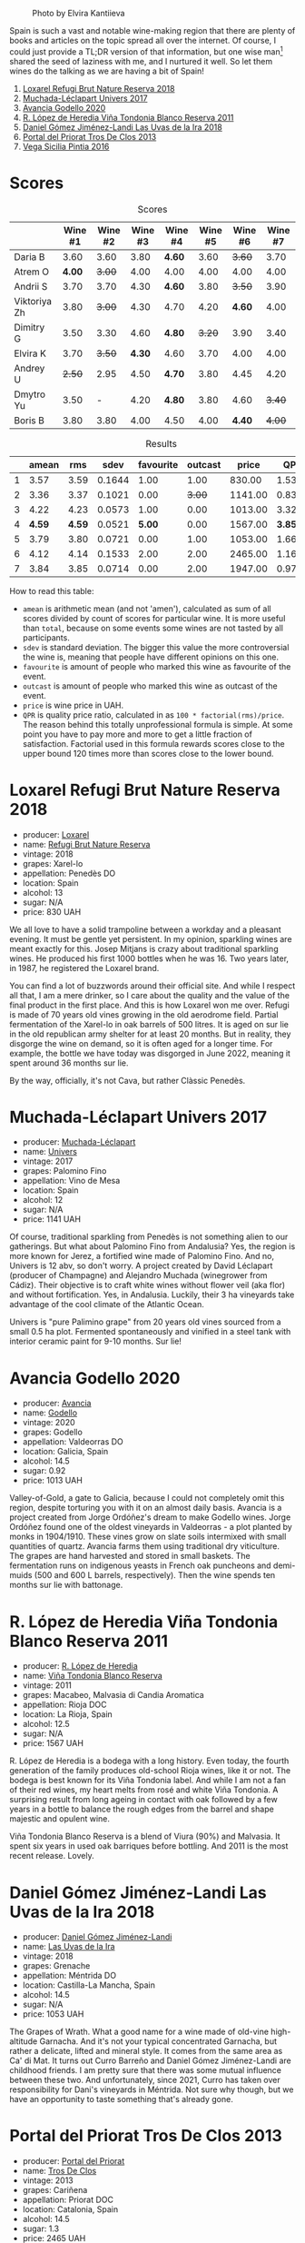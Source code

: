 #+caption: Photo by Elvira Kantiieva
[[file:/images/2022-10-25-a-bit-of-spain/2022-10-26-09-46-09-7376B61D-BD14-4D84-BBFC-483AFC0F60A5-1-105-c.webp]]

Spain is such a vast and notable wine-making region that there are plenty of books and articles on the topic spread all over the internet. Of course, I could just provide a TL;DR version of that information, but one wise man[fn:1] shared the seed of laziness with me, and I nurtured it well. So let them wines do the talking as we are having a bit of Spain!

1. [[barberry:/wines/369320be-e14f-49f3-9d81-f91f826875b7][Loxarel Refugi Brut Nature Reserva 2018]]
2. [[barberry:/wines/64475375-acb6-4d1b-a019-5dc61b01b1dc][Muchada-Léclapart Univers 2017]]
3. [[barberry:/wines/49656def-0966-4b59-84a7-f7bccb6e73ca][Avancia Godello 2020]]
4. [[barberry:/wines/ca7b2b58-fb6d-4110-84f0-aa8b6c7ed3dc][R. López de Heredia Viña Tondonia Blanco Reserva 2011]]
5. [[barberry:/wines/ab4da1d2-3d62-492a-89ed-94de2744b34e][Daniel Gómez Jiménez-Landi Las Uvas de la Ira 2018]]
6. [[barberry:/wines/695bbc4e-f480-49d6-addd-7cea55afba0a][Portal del Priorat Tros De Clos 2013]]
7. [[barberry:/wines/6bccfa7f-66a3-4e5d-8746-cd3580b377bf][Vega Sicilia Pintia 2016]]

[fn:1] Of course it was the famous Vilius from Vilnius!

* Scores
:PROPERTIES:
:ID:                     5c542c08-89e2-4ebf-9ce9-c6dbb0000350
:END:

#+attr_html: :class tasting-scores
#+caption: Scores
#+results: scores
|              | Wine #1 | Wine #2 | Wine #3 | Wine #4 | Wine #5 | Wine #6 | Wine #7 |
|--------------+---------+---------+---------+---------+---------+---------+---------|
| Daria B      |    3.60 |    3.60 |    3.80 | *4.60*  |    3.60 |  +3.60+ |    3.70 |
| Atrem O      |  *4.00* |  +3.00+ |    4.00 | 4.00    |    4.00 |    4.00 |    4.00 |
| Andrii S     |    3.70 |    3.70 |    4.30 | *4.60*  |    3.80 |  +3.50+ |    3.90 |
| Viktoriya Zh |    3.80 |  +3.00+ |    4.30 | 4.70    |    4.20 |  *4.60* |    4.00 |
| Dimitry G    |    3.50 |    3.30 |    4.60 | *4.80*  |  +3.20+ |    3.90 |    3.40 |
| Elvira K     |    3.70 |  +3.50+ |  *4.30* | 4.60    |    3.70 |    4.00 |    4.00 |
| Andrey U     |  +2.50+ |    2.95 |    4.50 | *4.70*  |    3.80 |    4.45 |    4.20 |
| Dmytro Yu    |    3.50 |       - |    4.20 | *4.80*  |    3.80 |    4.60 |  +3.40+ |
| Boris B      |    3.80 |    3.80 |    4.00 | 4.50    |    4.00 |  *4.40* |  +4.00+ |

#+attr_html: :class tasting-scores :rules groups :cellspacing 0 :cellpadding 6
#+caption: Results
#+results: summary
|   |  amean |    rms |   sdev | favourite | outcast |   price |      QPR |
|---+--------+--------+--------+-----------+---------+---------+----------|
| 1 |   3.57 |   3.59 | 0.1644 |      1.00 |    1.00 |  830.00 |   1.5382 |
| 2 |   3.36 |   3.37 | 0.1021 |      0.00 |  +3.00+ | 1141.00 |   0.8371 |
| 3 |   4.22 |   4.23 | 0.0573 |      1.00 |    0.00 | 1013.00 |   3.3288 |
| 4 | *4.59* | *4.59* | 0.0521 |    *5.00* |    0.00 | 1567.00 | *3.8576* |
| 5 |   3.79 |   3.80 | 0.0721 |      0.00 |    1.00 | 1053.00 |   1.6668 |
| 6 |   4.12 |   4.14 | 0.1533 |      2.00 |    2.00 | 2465.00 |   1.1624 |
| 7 |   3.84 |   3.85 | 0.0714 |      0.00 |    2.00 | 1947.00 |   0.9779 |

How to read this table:

- =amean= is arithmetic mean (and not 'amen'), calculated as sum of all scores divided by count of scores for particular wine. It is more useful than =total=, because on some events some wines are not tasted by all participants.
- =sdev= is standard deviation. The bigger this value the more controversial the wine is, meaning that people have different opinions on this one.
- =favourite= is amount of people who marked this wine as favourite of the event.
- =outcast= is amount of people who marked this wine as outcast of the event.
- =price= is wine price in UAH.
- =QPR= is quality price ratio, calculated in as =100 * factorial(rms)/price=. The reason behind this totally unprofessional formula is simple. At some point you have to pay more and more to get a little fraction of satisfaction. Factorial used in this formula rewards scores close to the upper bound 120 times more than scores close to the lower bound.

* Loxarel Refugi Brut Nature Reserva 2018
:PROPERTIES:
:ID:                     68b2a90f-29a0-4727-94ea-a24d0905c390
:END:

#+attr_html: :class bottle-right
[[file:/images/2022-10-25-a-bit-of-spain/2022-09-26-18-34-01-9AA64A2B-CCB2-4D28-A801-9E0D56F58E9C-1-102-o.webp]]

- producer: [[barberry:/producers/b26ec7b9-a4d6-4918-a384-f2f1fb1f2f6a][Loxarel]]
- name: [[barberry:/wines/369320be-e14f-49f3-9d81-f91f826875b7][Refugi Brut Nature Reserva]]
- vintage: 2018
- grapes: Xarel-lo
- appellation: Penedès DO
- location: Spain
- alcohol: 13
- sugar: N/A
- price: 830 UAH

We all love to have a solid trampoline between a workday and a pleasant evening. It must be gentle yet persistent. In my opinion, sparkling wines are meant exactly for this. Josep Mitjans is crazy about traditional sparkling wines. He produced his first 1000 bottles when he was 16. Two years later, in 1987, he registered the Loxarel brand.

You can find a lot of buzzwords around their official site. And while I respect all that, I am a mere drinker, so I care about the quality and the value of the final product in the first place. And this is how Loxarel won me over. Refugi is made of 70 years old vines growing in the old aerodrome field. Partial fermentation of the Xarel-lo in oak barrels of 500 litres. It is aged on sur lie in the old republican army shelter for at least 20 months. But in reality, they disgorge the wine on demand, so it is often aged for a longer time. For example, the bottle we have today was disgorged in June 2022, meaning it spent around 36 months sur lie.

By the way, officially, it's not Cava, but rather Clàssic Penedès.

* Muchada-Léclapart Univers 2017
:PROPERTIES:
:ID:                     fc788736-bac1-40c7-8571-37c052f1849f
:END:

#+attr_html: :class bottle-right
[[file:/images/2022-10-25-a-bit-of-spain/2022-09-26-18-53-19-8427D758-DF7F-4227-A6A3-648DA6AE3A0B-1-102-o.webp]]

- producer: [[barberry:/producers/cd1b94b8-6014-440d-8876-b6897a61770e][Muchada-Léclapart]]
- name: [[barberry:/wines/64475375-acb6-4d1b-a019-5dc61b01b1dc][Univers]]
- vintage: 2017
- grapes: Palomino Fino
- appellation: Vino de Mesa
- location: Spain
- alcohol: 12
- sugar: N/A
- price: 1141 UAH

Of course, traditional sparkling from Penedès is not something alien to our gatherings. But what about Palomino Fino from Andalusia? Yes, the region is more known for Jerez, a fortified wine made of Palomino Fino. And no, Univers is 12 abv, so don't worry. A project created by David Léclapart (producer of Champagne) and Alejandro Muchada (winegrower from Cádiz). Their objective is to craft white wines without flower veil (aka flor) and without fortification. Yes, in Andalusia. Luckily, their 3 ha vineyards take advantage of the cool climate of the Atlantic Ocean.

Univers is "pure Palimino grape" from 20 years old vines sourced from a small 0.5 ha plot. Fermented spontaneously and vinified in a steel tank with interior ceramic paint for 9-10 months. Sur lie!

* Avancia Godello 2020
:PROPERTIES:
:ID:                     af4dcf79-d4db-4848-8646-c6d2965ffad3
:END:

#+attr_html: :class bottle-right
[[file:/images/2022-10-25-a-bit-of-spain/2022-10-13-15-00-24-IMG-2742.webp]]

- producer: [[barberry:/producers/d636a6a2-57ca-41e9-98f7-50045514af83][Avancia]]
- name: [[barberry:/wines/49656def-0966-4b59-84a7-f7bccb6e73ca][Godello]]
- vintage: 2020
- grapes: Godello
- appellation: Valdeorras DO
- location: Galicia, Spain
- alcohol: 14.5
- sugar: 0.92
- price: 1013 UAH

Valley-of-Gold, a gate to Galicia, because I could not completely omit this region, despite torturing you with it on an almost daily basis. Avancia is a project created from Jorge Ordóñez's dream to make Godello wines. Jorge Ordóñez found one of the oldest vineyards in Valdeorras - a plot planted by monks in 1904/1910. These vines grow on slate soils intermixed with small quantities of quartz. Avancia farms them using traditional dry viticulture. The grapes are hand harvested and stored in small baskets. The fermentation runs on indigenous yeasts in French oak puncheons and demi-muids (500 and 600 L barrels, respectively). Then the wine spends ten months sur lie with battonage.

* R. López de Heredia Viña Tondonia Blanco Reserva 2011
:PROPERTIES:
:ID:                     5a5582a3-293f-407a-85f2-660110002236
:END:

#+attr_html: :class bottle-right
[[file:/images/2022-10-25-a-bit-of-spain/2022-09-17-20-20-14-IMG-2244.webp]]

- producer: [[barberry:/producers/d048b1cd-89b4-413e-a5f7-50ace090907c][R. López de Heredia]]
- name: [[barberry:/wines/ca7b2b58-fb6d-4110-84f0-aa8b6c7ed3dc][Viña Tondonia Blanco Reserva]]
- vintage: 2011
- grapes: Macabeo, Malvasia di Candia Aromatica
- appellation: Rioja DOC
- location: La Rioja, Spain
- alcohol: 12.5
- sugar: N/A
- price: 1567 UAH

R. López de Heredia is a bodega with a long history. Even today, the fourth generation of the family produces old-school Rioja wines, like it or not. The bodega is best known for its Viña Tondonia label. And while I am not a fan of their red wines, my heart melts from rosé and white Viña Tondonia. A surprising result from long ageing in contact with oak followed by a few years in a bottle to balance the rough edges from the barrel and shape majestic and opulent wine.

Viña Tondonia Blanco Reserva is a blend of Viura (90%) and Malvasia. It spent six years in used oak barriques before bottling. And 2011 is the most recent release. Lovely.

* Daniel Gómez Jiménez-Landi Las Uvas de la Ira 2018
:PROPERTIES:
:ID:                     57bb85db-282f-4cee-8066-8d8d69e8a49a
:END:

#+attr_html: :class bottle-right
[[file:/images/2022-10-25-a-bit-of-spain/2022-09-26-19-19-03-71085CA1-5E72-4CC0-84F0-E74F43A40995-1-102-o.webp]]

- producer: [[barberry:/producers/92082515-643a-4da7-92db-c7f1d3264206][Daniel Gómez Jiménez-Landi]]
- name: [[barberry:/wines/ab4da1d2-3d62-492a-89ed-94de2744b34e][Las Uvas de la Ira]]
- vintage: 2018
- grapes: Grenache
- appellation: Méntrida DO
- location: Castilla-La Mancha, Spain
- alcohol: 14.5
- sugar: N/A
- price: 1053 UAH

The Grapes of Wrath. What a good name for a wine made of old-vine high-altitude Garnacha. And it's not your typical concentrated Garnacha, but rather a delicate, lifted and mineral style. It comes from the same area as Ca' di Mat. It turns out Curro Barreño and Daniel Gómez Jiménez-Landi are childhood friends. I am pretty sure that there was some mutual influence between these two. And unfortunately, since 2021, Curro has taken over responsibility for Dani's vineyards in Méntrida. Not sure why though, but we have an opportunity to taste something that's already gone.

* Portal del Priorat Tros De Clos 2013
:PROPERTIES:
:ID:                     ea7c9886-b9fe-44cb-b958-47c3e246acd7
:END:

#+attr_html: :class bottle-right
[[file:/images/2022-10-25-a-bit-of-spain/2022-10-13-15-01-05-IMG-2739.webp]]

- producer: [[barberry:/producers/824f09b6-4bf5-43fa-8d2f-09eb5092be8a][Portal del Priorat]]
- name: [[barberry:/wines/695bbc4e-f480-49d6-addd-7cea55afba0a][Tros De Clos]]
- vintage: 2013
- grapes: Cariñena
- appellation: Priorat DOC
- location: Catalonia, Spain
- alcohol: 14.5
- sugar: 1.3
- price: 2465 UAH

Priorat is a ruggedly beautiful region in Catalonia. For more than 1000 years, it was an important wine-growing region until phylloxera ruined vineyards. Many abandoned this land, but you can't resist its potential. Luckily, in the 70s, some crazy guys went on a quest to return this name to its previous glory.

Tros De Clos is a rare gem. It's a 60+ years old Cariñena growing on slate "Llicorella" mixed with gravel. It spent 12 months in French oak barrels before bottling. By who? Why, Alfredo Arribas, an architect and a winemaker. His shift to wine started in 2001 after acquiring the estate Clos del Portal in Priorat. Today the domain owns more than 50 hectares, where half is dedicated to vineyards and the rest to olive and almond trees. And Mediterranean forest surrounds them. Majestic place.

* Vega Sicilia Pintia 2016
:PROPERTIES:
:ID:                     e9a3420a-df3c-4e8e-b974-b7dada5e64e1
:END:

#+attr_html: :class bottle-right
[[file:/images/2022-10-25-a-bit-of-spain/2022-09-23-21-12-29-IMG-2423.webp]]

- producer: [[barberry:/producers/81f2be35-3c3e-488d-9a92-cbb84ee3b4f0][Vega Sicilia]]
- name: [[barberry:/wines/6bccfa7f-66a3-4e5d-8746-cd3580b377bf][Pintia]]
- vintage: 2016
- grapes: Tempranillo
- appellation: Toro DO
- location: Castile and León, Spain
- alcohol: 14.5
- sugar: 1.6
- price: 1947 UAH

Hehe, Vega Sicilia. A famous bodega from Ribera del Duero has a side project in Toro called Pintia. The region is getting more and more attention over time. Partially thanks to gifted and well-respected winemakers that opened new wineries here. And since Toro is not as prestigious as Rioja, Priorat or Ribera del Duero, wines from this region usually have incredible value for money.

Pintia is made of 100% Tempranillo. After arriving at the winery, the grapes spend 12 hours in a cold room to preserve fruitiness. Cold maceration for five days, and then it continues in oak. The wine ages in French (70%) and American (30%) oak for 12 months.

